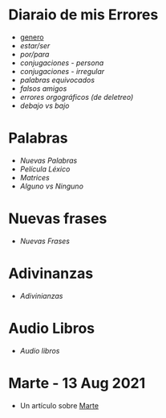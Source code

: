 * Diaraio de mis Errores 
  
  - [[./genero.org][genero]]
  - [[~/wd/falla-conmigo/docs/org/estar-ser.org][estar/ser]]
  - [[~/wd/falla-conmigo/docs/org/por-para.org][por/para]]
  - [[~/wd/falla-conmigo/docs/org/conjugaciones-errores.org][conjugaciones - persona]]
  - [[~/wd/falla-conmigo/docs/org/conjugaciones-irregular.org][conjugaciones - irregular]]
  - [[~/wd/falla-conmigo/docs/org/palabras-equivocadas.org][palabras equivocados]]
  - [[~/wd/falla-conmigo/docs/org/falsos-amigos.org][falsos amigos]]
  - [[~/wd/falla-conmigo/docs/org/equivocaciones-ortograficos.org][errores orgográficos (de deletreo)]]
  - [[~/wd/falla-conmigo/docs/org/bajo-debajo-errores.org][debajo vs bajo]]
 
* Palabras

 - [[~/wd/falla-conmigo/docs/org/nuevas-palabras.org][Nuevas Palabras]]
 - [[~/wd/falla-conmigo/docs/org/palabras-de-peliculas.org][Película Léxico]]
 - [[~/wd/falla-conmigo/docs/org/matrices-de-palabras.org][Matrices]]
 - [[~/wd/falla-conmigo/docs/org/alguno-ninguno.org][Alguno vs Ninguno]]

* Nuevas frases

 - [[~/wd/falla-conmigo/docs/org/nuevas-frases.org][Nuevas Frases]]
  
* Adivinanzas

 - [[~/wd/falla-conmigo/docs/org/adivinanzas.org][Adivinianzas]]
* Audio Libros
 
 - [[~/wd/falla-conmigo/docs/org/audio-libros.org][Audio libros]]

* Marte -  13 Aug 2021

 -  Un artículo sobre [[./test-marte.org][Marte]]
